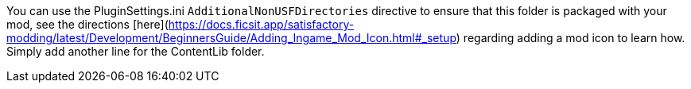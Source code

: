

You can use the PluginSettings.ini `AdditionalNonUSFDirectories` directive to ensure that this folder is packaged with your mod, see the directions [here](https://docs.ficsit.app/satisfactory-modding/latest/Development/BeginnersGuide/Adding_Ingame_Mod_Icon.html#_setup) regarding adding a mod icon to learn how. Simply add another line for the ContentLib folder.